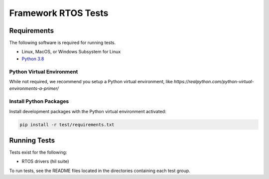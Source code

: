 ####################
Framework RTOS Tests
####################

************
Requirements
************

The following software is required for running tests.

* Linux, MacOS, or Windows Subsystem for Linux
* `Python 3.8 <https://www.python.org/>`_

Python Virtual Environment
==========================

While not required, we recommend you setup a Python virtual environment, like `https://realpython.com/python-virtual-environments-a-primer/`

Install Python Packages
=======================

Install development packages with the Python virtual environment activated:

.. code-block:: console

    pip install -r test/requirements.txt

*************
Running Tests
*************

Tests exist for the following:

- RTOS drivers (hil suite)

To run tests, see the README files located in the directories containing each test group.
